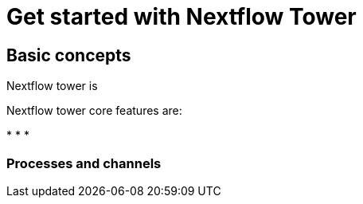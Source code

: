 = Get started with Nextflow Tower

== Basic concepts

Nextflow tower is  


Nextflow tower core features are:

* 
* 
* 

=== Processes and channels
